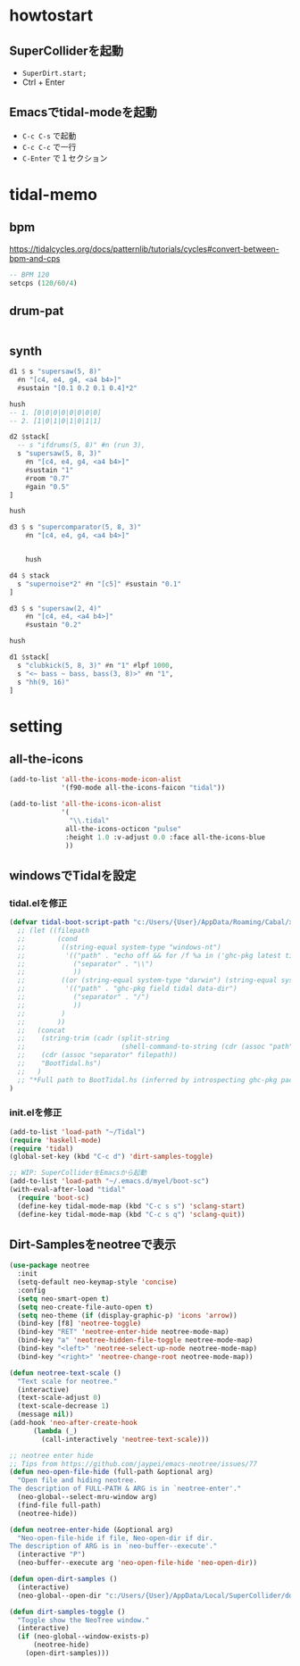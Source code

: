 * howtostart
** SuperColliderを起動
- ~SuperDirt.start;~
- Ctrl + Enter

** Emacsでtidal-modeを起動
- ~C-c C-s~ で起動
- ~C-c C-c~ で一行
- ~C-Enter~ で１セクション

* tidal-memo
** bpm
https://tidalcycles.org/docs/patternlib/tutorials/cycles#convert-between-bpm-and-cps
#+begin_src haskell
-- BPM 120
setcps (120/60/4)
#+end_src
** drum-pat
#+begin_src haskell

#+end_src
** synth
#+begin_src haskell
d1 $ s "supersaw(5, 8)"
  #n "[c4, e4, g4, <a4 b4>]"
  #sustain "[0.1 0.2 0.1 0.4]*2"

hush
-- 1. [0|0|0|0|0|0|0|0]
-- 2. [1|0|1|0|1|0|1|1]

d2 $stack[
  -- s "ifdrums(5, 8)" #n (run 3),
  s "supersaw(5, 8, 3)"
    #n "[c4, e4, g4, <a4 b4>]"
    #sustain "1"
    #room "0.7"
    #gain "0.5"
]

hush

d3 $ s "supercomparator(5, 8, 3)"
    #n "[c4, e4, g4, <a4 b4>]"


    hush

d4 $ stack
  s "supernoise*2" #n "[c5]" #sustain "0.1"
]

d3 $ s "supersaw(2, 4)"
    #n "[c4, e4, <a4 b4>]"
    #sustain "0.2"

hush

d1 $stack[
  s "clubkick(5, 8, 3)" #n "1" #lpf 1000,
  s "<~ bass ~ bass, bass(3, 8)>" #n "1",
  s "hh(9, 16)"
]
#+end_src
* setting
** all-the-icons
#+begin_src emacs-lisp
(add-to-list 'all-the-icons-mode-icon-alist
             '(f90-mode all-the-icons-faicon "tidal"))

(add-to-list 'all-the-icons-icon-alist
             '(
               "\\.tidal"
              all-the-icons-octicon "pulse"
              :height 1.0 :v-adjust 0.0 :face all-the-icons-blue
              ))
#+end_src

** windowsでTidalを設定
*** tidal.elを修正
#+begin_src emacs-lisp
(defvar tidal-boot-script-path "c:/Users/{User}/AppData/Roaming/Cabal/x86_64-windows-ghc-8.10.3/tidal-1.6.1/BootTidal.hs"
  ;; (let ((filepath
  ;;        (cond
  ;;         ((string-equal system-type "windows-nt")
  ;;          '(("path" . "echo off && for /f %a in ('ghc-pkg latest tidal') do (for /f \"tokens=2\" %i in ('ghc-pkg describe %a ^| findstr data-dir') do (echo %i))")
  ;;            ("separator" . "\\")
  ;;            ))
  ;;         ((or (string-equal system-type "darwin") (string-equal system-type "gnu/linux"))
  ;;          '(("path" . "ghc-pkg field tidal data-dir")
  ;;            ("separator" . "/")
  ;;            ))
  ;;         )
  ;;        ))
  ;;   (concat
  ;;    (string-trim (cadr (split-string
  ;;                        (shell-command-to-string (cdr (assoc "path" filepath))) ":")))
  ;;    (cdr (assoc "separator" filepath))
  ;;    "BootTidal.hs")
  ;;   )
  ;; "*Full path to BootTidal.hs (inferred by introspecting ghc-pkg package db)."
)
#+end_src

*** init.elを修正
#+begin_src emacs-lisp
(add-to-list 'load-path "~/Tidal")
(require 'haskell-mode)
(require 'tidal)
(global-set-key (kbd "C-c d") 'dirt-samples-toggle)

;; WIP: SuperColliderをEmacsから起動
(add-to-list 'load-path "~/.emacs.d/myel/boot-sc")
(with-eval-after-load "tidal"
  (require 'boot-sc)
  (define-key tidal-mode-map (kbd "C-c s s") 'sclang-start)
  (define-key tidal-mode-map (kbd "C-c s q") 'sclang-quit))
#+end_src


** Dirt-Samplesをneotreeで表示
#+begin_src emacs-lisp
(use-package neotree
  :init
  (setq-default neo-keymap-style 'concise)
  :config
  (setq neo-smart-open t)
  (setq neo-create-file-auto-open t)
  (setq neo-theme (if (display-graphic-p) 'icons 'arrow))
  (bind-key [f8] 'neotree-toggle)
  (bind-key "RET" 'neotree-enter-hide neotree-mode-map)
  (bind-key "a" 'neotree-hidden-file-toggle neotree-mode-map)
  (bind-key "<left>" 'neotree-select-up-node neotree-mode-map)
  (bind-key "<right>" 'neotree-change-root neotree-mode-map))

(defun neotree-text-scale ()
  "Text scale for neotree."
  (interactive)
  (text-scale-adjust 0)
  (text-scale-decrease 1)
  (message nil))
(add-hook 'neo-after-create-hook
      (lambda (_)
        (call-interactively 'neotree-text-scale)))

;; neotree enter hide
;; Tips from https://github.com/jaypei/emacs-neotree/issues/77
(defun neo-open-file-hide (full-path &optional arg)
  "Open file and hiding neotree.
The description of FULL-PATH & ARG is in `neotree-enter'."
  (neo-global--select-mru-window arg)
  (find-file full-path)
  (neotree-hide))

(defun neotree-enter-hide (&optional arg)
  "Neo-open-file-hide if file, Neo-open-dir if dir.
The description of ARG is in `neo-buffer--execute'."
  (interactive "P")
  (neo-buffer--execute arg 'neo-open-file-hide 'neo-open-dir))

(defun open-dirt-samples ()
  (interactive)
  (neo-global--open-dir "c:/Users/{User}/AppData/Local/SuperCollider/downloaded-quarks/Dirt-Samples"))

(defun dirt-samples-toggle ()
  "Toggle show the NeoTree window."
  (interactive)
  (if (neo-global--window-exists-p)
      (neotree-hide)
    (open-dirt-samples)))
#+end_src
